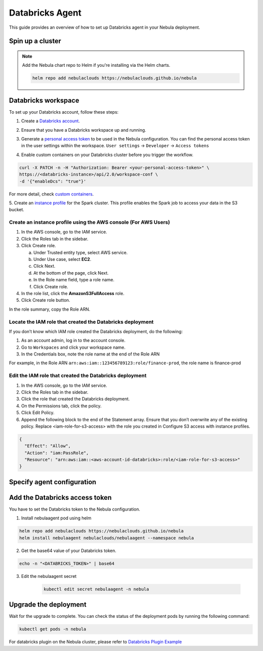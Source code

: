 .. _deployment-agent-setup-databricks:

Databricks Agent
=================

This guide provides an overview of how to set up Databricks agent in your Nebula deployment.

Spin up a cluster
-----------------

.. tabs::

  .. group-tab:: Nebula binary
      
    You can spin up a demo cluster using the following command:
   
    .. code-block:: bash
  
      nebulactl demo start

    Or install Nebula using the :ref:`nebula-binary helm chart <deployment-deployment-cloud-simple>`.

  .. group-tab:: Nebula core

    If you've installed Nebula using the
    `nebula-core helm chart <https://github.com/nebulaclouds/nebula/tree/master/charts/nebula-core>`__, please ensure:

    * You have the correct kubeconfig and have selected the correct Kubernetes context.
    * You have configured the correct nebulactl settings in ``~/.nebula/config.yaml``.

.. note::

  Add the Nebula chart repo to Helm if you're installing via the Helm charts.

  .. code-block:: bash

    helm repo add nebulaclouds https://nebulaclouds.github.io/nebula

Databricks workspace
--------------------

To set up your Databricks account, follow these steps:

1. Create a `Databricks account <https://www.databricks.com/>`__.

.. image:: https://raw.githubusercontent.com/nebulaclouds/static-resources/main/nebula/deployment/plugins/databricks/databricks_workspace.png
    :alt: A screenshot of Databricks workspace creation.

2. Ensure that you have a Databricks workspace up and running.

.. image:: https://raw.githubusercontent.com/nebulaclouds/static-resources/main/nebula/deployment/plugins/databricks/open_workspace.png
    :alt: A screenshot of Databricks workspace.

3. Generate a `personal access token 
   <https://docs.databricks.com/dev-tools/auth.html#databricks-personal-ACCESS_TOKEN-authentication>`__ to be used in the Nebula configuration.
   You can find the personal access token in the user settings within the workspace. ``User settings`` -> ``Developer`` -> ``Access tokens``

.. image:: https://raw.githubusercontent.com/nebulaclouds/static-resources/main/nebula/deployment/plugins/databricks/databricks_access_token.png
    :alt: A screenshot of access token.

4. Enable custom containers on your Databricks cluster before you trigger the workflow.

.. code-block:: bash

   curl -X PATCH -n -H "Authorization: Bearer <your-personal-access-token>" \
   https://<databricks-instance>/api/2.0/workspace-conf \
   -d '{"enableDcs": "true"}'

For more detail, check `custom containers <https://docs.databricks.com/administration-guide/clusters/container-services.html>`__.

5. Create an `instance profile 
<https://docs.databricks.com/administration-guide/cloud-configurations/aws/instance-profiles.html>`__ 
for the Spark cluster. This profile enables the Spark job to access your data in the S3 bucket.

Create an instance profile using the AWS console (For AWS Users)
^^^^^^^^^^^^^^^^^^^^^^^^^^^^^^^^^^^^^^^^^^^^^^^^^^^^^^^^^^^^^^^^

1. In the AWS console, go to the IAM service.
2. Click the Roles tab in the sidebar.
3. Click Create role.

   a. Under Trusted entity type, select AWS service.
   b. Under Use case, select **EC2**.
   c. Click Next.
   d. At the bottom of the page, click Next.
   e. In the Role name field, type a role name.
   f. Click Create role.

4. In the role list, click the **AmazonS3FullAccess** role.
5. Click Create role button.

In the role summary, copy the Role ARN.

.. image:: https://raw.githubusercontent.com/nebulaclouds/static-resources/main/nebula/deployment/plugins/databricks/s3_arn.png
    :alt: A screenshot of s3 arn.

Locate the IAM role that created the Databricks deployment
^^^^^^^^^^^^^^^^^^^^^^^^^^^^^^^^^^^^^^^^^^^^^^^^^^^^^^^^^^^
If you don’t know which IAM role created the Databricks deployment, do the following:

1. As an account admin, log in to the account console.
2. Go to ``Workspaces`` and click your workspace name.
3. In the Credentials box, note the role name at the end of the Role ARN

For example, in the Role ARN ``arn:aws:iam::123456789123:role/finance-prod``, the role name is finance-prod

Edit the IAM role that created the Databricks deployment
^^^^^^^^^^^^^^^^^^^^^^^^^^^^^^^^^^^^^^^^^^^^^^^^^^^^^^^^
1. In the AWS console, go to the IAM service.
2. Click the Roles tab in the sidebar.
3. Click the role that created the Databricks deployment.
4. On the Permissions tab, click the policy.
5. Click Edit Policy.
6. Append the following block to the end of the Statement array. Ensure that you don’t overwrite any of the existing policy. Replace <iam-role-for-s3-access> with the role you created in Configure S3 access with instance profiles.

.. code-block:: bash

    {
      "Effect": "Allow",
      "Action": "iam:PassRole",
      "Resource": "arn:aws:iam::<aws-account-id-databricks>:role/<iam-role-for-s3-access>"
    }

Specify agent configuration
----------------------------

.. tabs::

  .. group-tab:: Nebula binary

    .. tabs::
      
      .. group-tab:: Demo cluster

        Enable the Databricks agent on the demo cluster by updating the ConfigMap:

        .. code-block:: bash

          kubectl edit configmap nebula-sandbox-config -n nebula

        .. code-block:: yaml
          :emphasize-lines: 7,12,16

          tasks:
            task-plugins:
              default-for-task-types:
                container: container
                container_array: k8s-array
                sidecar: sidecar
                spark: agent-service
              enabled-plugins:
                - container
                - sidecar
                - k8s-array
                - agent-service
          plugins:
            agent-service:
              supportedTaskTypes:
              - spark

      .. group-tab:: Helm chart

        Edit the relevant YAML file to specify the plugin.

        .. code-block:: yaml
          :emphasize-lines: 7,11,15

          tasks:
            task-plugins:
              enabled-plugins:
                - container
                - sidecar
                - k8s-array
                - agent-service
              default-for-task-types:
                - container: container
                - container_array: k8s-array
                - spark: agent-service
            plugins:
              agent-service:
                supportedTaskTypes:
                - spark

  .. group-tab:: Nebula core

    Create a file named ``values-override.yaml`` and add the following config to it:

    .. code-block:: yaml
      :emphasize-lines: 9,14-17

        enabled_plugins:
          tasks:
            task-plugins:
              enabled-plugins:
                - container
                - sidecar
                - k8s-array
                - agent-service
              default-for-task-types:
                container: container
                sidecar: sidecar
                container_array: k8s-array
                spark: agent-service
          plugins:
            agent-service:
              supportedTaskTypes:
              - spark

Add the Databricks access token
-------------------------------

You have to set the Databricks token to the Nebula configuration.

1. Install nebulaagent pod using helm
  
.. code-block::
  
  helm repo add nebulaclouds https://nebulaclouds.github.io/nebula
  helm install nebulaagent nebulaclouds/nebulaagent --namespace nebula

2. Get the base64 value of your Databricks token.

.. code-block::

  echo -n "<DATABRICKS_TOKEN>" | base64

3. Edit the nebulaagent secret
  
      .. code-block:: bash
    
        kubectl edit secret nebulaagent -n nebula
    
      .. code-block:: yaml
        :emphasize-lines: 3

        apiVersion: v1
        data:
          nebula_databricks_access_token: <BASE64_ENCODED_DATABRICKS_TOKEN>
        kind: Secret
        metadata:
          annotations:
            meta.helm.sh/release-name: nebulaagent
            meta.helm.sh/release-namespace: nebula
          creationTimestamp: "2023-10-04T04:09:03Z"
          labels:
            app.kubernetes.io/managed-by: Helm
          name: nebulaagent
          namespace: nebula
          resourceVersion: "753"
          uid: 5ac1e1b6-2a4c-4e26-9001-d4ba72c39e54
        type: Opaque


Upgrade the deployment
----------------------

.. tabs::

  .. group-tab:: Nebula binary

    .. tabs::

      .. group-tab:: Demo cluster

        .. code-block::

          kubectl rollout restart deployment nebula-sandbox -n nebula

      .. group-tab:: Helm chart

        .. code-block::

          helm upgrade <RELEASE_NAME> nebulaclouds/nebula-binary -n <YOUR_NAMESPACE> --values <YOUR_YAML_FILE>

        Replace ``<RELEASE_NAME>`` with the name of your release (e.g., ``nebula-backend``),
        ``<YOUR_NAMESPACE>`` with the name of your namespace (e.g., ``nebula``),
        and ``<YOUR_YAML_FILE>`` with the name of your YAML file.

  .. group-tab:: Nebula core

    .. code-block::

      helm upgrade <RELEASE_NAME> nebula/nebula-core -n <YOUR_NAMESPACE> --values values-override.yaml

    Replace ``<RELEASE_NAME>`` with the name of your release (e.g., ``nebula``)
    and ``<YOUR_NAMESPACE>`` with the name of your namespace (e.g., ``nebula``).

Wait for the upgrade to complete. You can check the status of the deployment pods by running the following command:

.. code-block::

  kubectl get pods -n nebula

For databricks plugin on the Nebula cluster, please refer to `Databricks Plugin Example <https://docs.nebula.org/projects/cookbook/en/latest/auto_examples/databricks_plugin/index.html>`_

